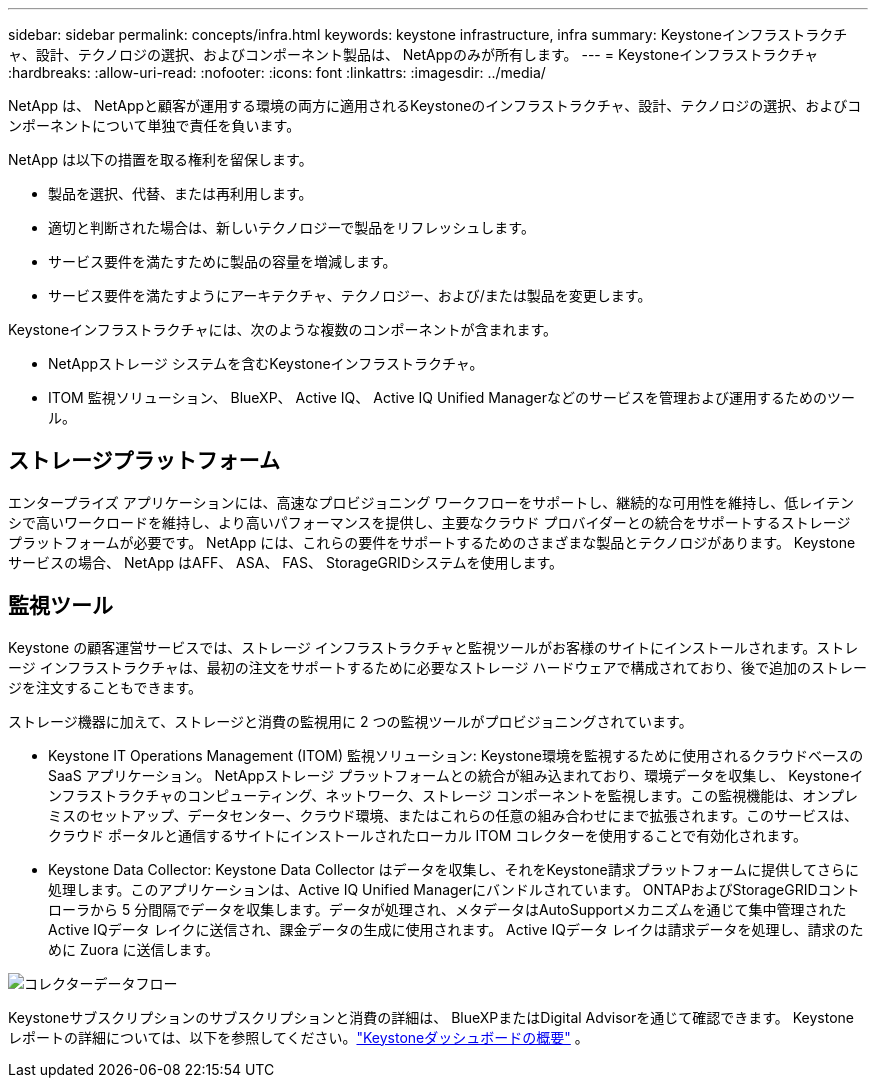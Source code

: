 ---
sidebar: sidebar 
permalink: concepts/infra.html 
keywords: keystone infrastructure, infra 
summary: Keystoneインフラストラクチャ、設計、テクノロジの選択、およびコンポーネント製品は、 NetAppのみが所有します。 
---
= Keystoneインフラストラクチャ
:hardbreaks:
:allow-uri-read: 
:nofooter: 
:icons: font
:linkattrs: 
:imagesdir: ../media/


[role="lead"]
NetApp は、 NetAppと顧客が運用する環境の両方に適用されるKeystoneのインフラストラクチャ、設計、テクノロジの選択、およびコンポーネントについて単独で責任を負います。

NetApp は以下の措置を取る権利を留保します。

* 製品を選択、代替、または再利用します。
* 適切と判断された場合は、新しいテクノロジーで製品をリフレッシュします。
* サービス要件を満たすために製品の容量を増減します。
* サービス要件を満たすようにアーキテクチャ、テクノロジー、および/または製品を変更します。


Keystoneインフラストラクチャには、次のような複数のコンポーネントが含まれます。

* NetAppストレージ システムを含むKeystoneインフラストラクチャ。
* ITOM 監視ソリューション、 BlueXP、 Active IQ、 Active IQ Unified Managerなどのサービスを管理および運用するためのツール。




== ストレージプラットフォーム

エンタープライズ アプリケーションには、高速なプロビジョニング ワークフローをサポートし、継続的な可用性を維持し、低レイテンシで高いワークロードを維持し、より高いパフォーマンスを提供し、主要なクラウド プロバイダーとの統合をサポートするストレージ プラットフォームが必要です。  NetApp には、これらの要件をサポートするためのさまざまな製品とテクノロジがあります。  Keystoneサービスの場合、 NetApp はAFF、 ASA、 FAS、 StorageGRIDシステムを使用します。



== 監視ツール

Keystone の顧客運営サービスでは、ストレージ インフラストラクチャと監視ツールがお客様のサイトにインストールされます。ストレージ インフラストラクチャは、最初の注文をサポートするために必要なストレージ ハードウェアで構成されており、後で追加のストレージを注文することもできます。

ストレージ機器に加えて、ストレージと消費の監視用に 2 つの監視ツールがプロビジョニングされています。

* Keystone IT Operations Management (ITOM) 監視ソリューション: Keystone環境を監視するために使用されるクラウドベースの SaaS アプリケーション。 NetAppストレージ プラットフォームとの統合が組み込まれており、環境データを収集し、 Keystoneインフラストラクチャのコンピューティング、ネットワーク、ストレージ コンポーネントを監視します。この監視機能は、オンプレミスのセットアップ、データセンター、クラウド環境、またはこれらの任意の組み合わせにまで拡張されます。このサービスは、クラウド ポータルと通信するサイトにインストールされたローカル ITOM コレクターを使用することで有効化されます。
* Keystone Data Collector: Keystone Data Collector はデータを収集し、それをKeystone請求プラットフォームに提供してさらに処理します。このアプリケーションは、Active IQ Unified Managerにバンドルされています。 ONTAPおよびStorageGRIDコントローラから 5 分間隔でデータを収集します。データが処理され、メタデータはAutoSupportメカニズムを通じて集中管理されたActive IQデータ レイクに送信され、課金データの生成に使用されます。  Active IQデータ レイクは請求データを処理し、請求のために Zuora に送信します。


image:data-collector-flow.png["コレクターデータフロー"]

Keystoneサブスクリプションのサブスクリプションと消費の詳細は、 BlueXPまたはDigital Advisorを通じて確認できます。  Keystoneレポートの詳細については、以下を参照してください。link:../integrations/dashboard-overview.html["Keystoneダッシュボードの概要"] 。
